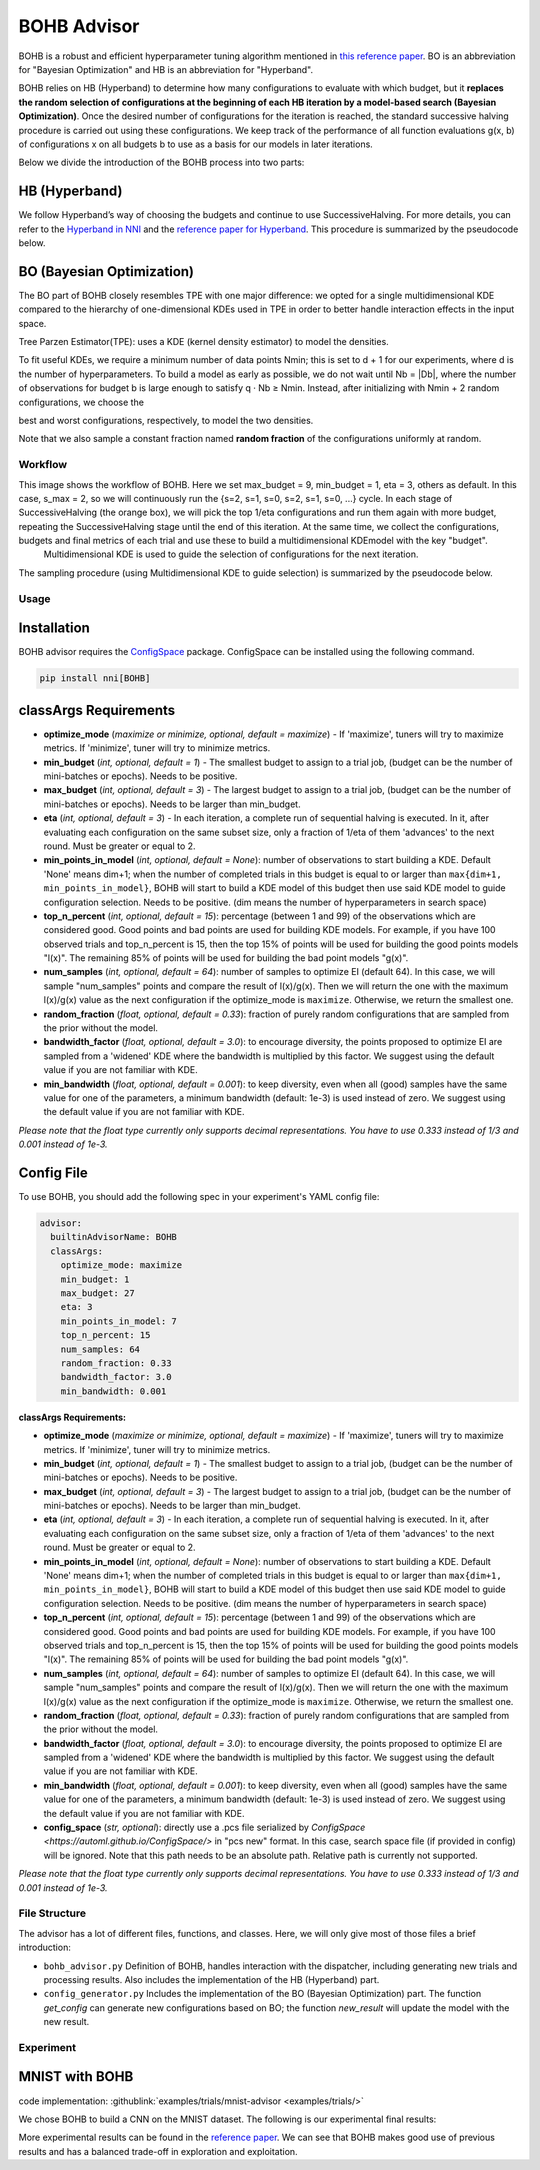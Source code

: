 BOHB Advisor
============

BOHB is a robust and efficient hyperparameter tuning algorithm mentioned in `this reference paper <https://arxiv.org/abs/1807.01774>`__. BO is an abbreviation for "Bayesian Optimization" and HB is an abbreviation for "Hyperband".

BOHB relies on HB (Hyperband) to determine how many configurations to evaluate with which budget, but it **replaces the random selection of configurations at the beginning of each HB iteration by a model-based search (Bayesian Optimization)**. Once the desired number of configurations for the iteration is reached, the standard successive halving procedure is carried out using these configurations. We keep track of the performance of all function evaluations g(x, b) of configurations x on all budgets b to use as a basis for our models in later iterations.

Below we divide the introduction of the BOHB process into two parts:

HB (Hyperband)
^^^^^^^^^^^^^^

We follow Hyperband’s way of choosing the budgets and continue to use SuccessiveHalving. For more details, you can refer to the `Hyperband in NNI <HyperbandAdvisor.rst>`__ and the `reference paper for Hyperband <https://arxiv.org/abs/1603.06560>`__. This procedure is summarized by the pseudocode below.


.. image:: ../../img/bohb_1.png
   :target: ../../img/bohb_1.png
   :alt: 


BO (Bayesian Optimization)
^^^^^^^^^^^^^^^^^^^^^^^^^^

The BO part of BOHB closely resembles TPE with one major difference: we opted for a single multidimensional KDE compared to the hierarchy of one-dimensional KDEs used in TPE in order to better handle interaction effects in the input space.

Tree Parzen Estimator(TPE): uses a KDE (kernel density estimator) to model the densities.


.. image:: ../../img/bohb_2.png
   :target: ../../img/bohb_2.png
   :alt: 


To fit useful KDEs, we require a minimum number of data points Nmin; this is set to d + 1 for our experiments, where d is the number of hyperparameters. To build a model as early as possible, we do not wait until Nb = \|Db\|, where the number of observations for budget b is large enough to satisfy q · Nb ≥ Nmin. Instead, after initializing with Nmin + 2 random configurations, we choose the


.. image:: ../../img/bohb_3.png
   :target: ../../img/bohb_3.png
   :alt: 


best and worst configurations, respectively, to model the two densities.

Note that we also sample a constant fraction named **random fraction** of the configurations uniformly at random.

Workflow
--------


.. image:: ../../img/bohb_6.jpg
   :target: ../../img/bohb_6.jpg
   :alt: 


This image shows the workflow of BOHB. Here we set max_budget = 9, min_budget = 1, eta = 3, others as default. In this case, s_max = 2, so we will continuously run the {s=2, s=1, s=0, s=2, s=1, s=0, ...} cycle. In each stage of SuccessiveHalving (the orange box), we will pick the top 1/eta configurations and run them again with more budget, repeating the SuccessiveHalving stage until the end of this iteration. At the same time, we collect the configurations, budgets and final metrics of each trial and use these to build a multidimensional KDEmodel with the key "budget".
 Multidimensional KDE is used to guide the selection of configurations for the next iteration.

The sampling procedure (using Multidimensional KDE to guide selection) is summarized by the pseudocode below.


.. image:: ../../img/bohb_4.png
   :target: ../../img/bohb_4.png
   :alt: 


Usage
-----

Installation
^^^^^^^^^^^^

BOHB advisor requires the `ConfigSpace <https://github.com/automl/ConfigSpace>`__ package. ConfigSpace can be installed using the following command.

.. code-block:: bash

   pip install nni[BOHB]

classArgs Requirements
^^^^^^^^^^^^^^^^^^^^^^

* **optimize_mode** (*maximize or minimize, optional, default = maximize*) - If 'maximize', tuners will try to maximize metrics. If 'minimize', tuner will try to minimize metrics.
* **min_budget** (*int, optional, default = 1*) - The smallest budget to assign to a trial job, (budget can be the number of mini-batches or epochs). Needs to be positive.
* **max_budget** (*int, optional, default = 3*) - The largest budget to assign to a trial job, (budget can be the number of mini-batches or epochs). Needs to be larger than min_budget.
* **eta** (*int, optional, default = 3*) - In each iteration, a complete run of sequential halving is executed. In it, after evaluating each configuration on the same subset size, only a fraction of 1/eta of them 'advances' to the next round. Must be greater or equal to 2.
* **min_points_in_model** (*int, optional, default = None*): number of observations to start building a KDE. Default 'None' means dim+1; when the number of completed trials in this budget is equal to or larger than ``max{dim+1, min_points_in_model}``, BOHB will start to build a KDE model of this budget then use said KDE model to guide configuration selection. Needs to be positive. (dim means the number of hyperparameters in search space)
* **top_n_percent** (*int, optional, default = 15*): percentage (between 1 and 99) of the observations which are considered good. Good points and bad points are used for building KDE models. For example, if you have 100 observed trials and top_n_percent is 15, then the top 15% of points will be used for building the good points models "l(x)". The remaining 85% of points will be used for building the bad point models "g(x)".
* **num_samples** (*int, optional, default = 64*): number of samples to optimize EI (default 64). In this case, we will sample "num_samples" points and compare the result of l(x)/g(x). Then we will return the one with the maximum l(x)/g(x) value as the next configuration if the optimize_mode is ``maximize``. Otherwise, we return the smallest one.
* **random_fraction** (*float, optional, default = 0.33*): fraction of purely random configurations that are sampled from the prior without the model.
* **bandwidth_factor** (*float, optional, default = 3.0*): to encourage diversity, the points proposed to optimize EI are sampled from a 'widened' KDE where the bandwidth is multiplied by this factor. We suggest using the default value if you are not familiar with KDE.
* **min_bandwidth** (*float, optional, default = 0.001*): to keep diversity, even when all (good) samples have the same value for one of the parameters, a minimum bandwidth (default: 1e-3) is used instead of zero. We suggest using the default value if you are not familiar with KDE.

*Please note that the float type currently only supports decimal representations. You have to use 0.333 instead of 1/3 and 0.001 instead of 1e-3.*


Config File
^^^^^^^^^^^

To use BOHB, you should add the following spec in your experiment's YAML config file:

.. code-block:: yaml

   advisor:
     builtinAdvisorName: BOHB
     classArgs:
       optimize_mode: maximize
       min_budget: 1
       max_budget: 27
       eta: 3
       min_points_in_model: 7
       top_n_percent: 15
       num_samples: 64
       random_fraction: 0.33
       bandwidth_factor: 3.0
       min_bandwidth: 0.001

**classArgs Requirements:**


* **optimize_mode** (*maximize or minimize, optional, default = maximize*) - If 'maximize', tuners will try to maximize metrics. If 'minimize', tuner will try to minimize metrics.
* **min_budget** (*int, optional, default = 1*) - The smallest budget to assign to a trial job, (budget can be the number of mini-batches or epochs). Needs to be positive.
* **max_budget** (*int, optional, default = 3*) - The largest budget to assign to a trial job, (budget can be the number of mini-batches or epochs). Needs to be larger than min_budget.
* **eta** (*int, optional, default = 3*) - In each iteration, a complete run of sequential halving is executed. In it, after evaluating each configuration on the same subset size, only a fraction of 1/eta of them 'advances' to the next round. Must be greater or equal to 2.
* **min_points_in_model** (*int, optional, default = None*): number of observations to start building a KDE. Default 'None' means dim+1; when the number of completed trials in this budget is equal to or larger than ``max{dim+1, min_points_in_model}``, BOHB will start to build a KDE model of this budget then use said KDE model to guide configuration selection. Needs to be positive. (dim means the number of hyperparameters in search space)
* **top_n_percent** (*int, optional, default = 15*): percentage (between 1 and 99) of the observations which are considered good. Good points and bad points are used for building KDE models. For example, if you have 100 observed trials and top_n_percent is 15, then the top 15% of points will be used for building the good points models "l(x)". The remaining 85% of points will be used for building the bad point models "g(x)".
* **num_samples** (*int, optional, default = 64*): number of samples to optimize EI (default 64). In this case, we will sample "num_samples" points and compare the result of l(x)/g(x). Then we will return the one with the maximum l(x)/g(x) value as the next configuration if the optimize_mode is ``maximize``. Otherwise, we return the smallest one.
* **random_fraction** (*float, optional, default = 0.33*): fraction of purely random configurations that are sampled from the prior without the model.
* **bandwidth_factor** (*float, optional, default = 3.0*): to encourage diversity, the points proposed to optimize EI are sampled from a 'widened' KDE where the bandwidth is multiplied by this factor. We suggest using the default value if you are not familiar with KDE.
* **min_bandwidth** (*float, optional, default = 0.001*): to keep diversity, even when all (good) samples have the same value for one of the parameters, a minimum bandwidth (default: 1e-3) is used instead of zero. We suggest using the default value if you are not familiar with KDE.
* **config_space** (*str, optional*): directly use a .pcs file serialized by `ConfigSpace <https://automl.github.io/ConfigSpace/>` in "pcs new" format. In this case, search space file (if provided in config) will be ignored. Note that this path needs to be an absolute path. Relative path is currently not supported.

*Please note that the float type currently only supports decimal representations. You have to use 0.333 instead of 1/3 and 0.001 instead of 1e-3.*

File Structure
--------------

The advisor has a lot of different files, functions, and classes. Here, we will only give most of those files a brief introduction:


* ``bohb_advisor.py`` Definition of BOHB, handles interaction with the dispatcher, including generating new trials and processing results. Also includes the implementation of the HB (Hyperband) part.
* ``config_generator.py`` Includes the implementation of the BO (Bayesian Optimization) part. The function *get_config* can generate new configurations based on BO; the function *new_result* will update the model with the new result.

Experiment
----------

MNIST with BOHB
^^^^^^^^^^^^^^^

code implementation: :githublink:`examples/trials/mnist-advisor <examples/trials/>`

We chose BOHB to build a CNN on the MNIST dataset. The following is our experimental final results:


.. image:: ../../img/bohb_5.png
   :target: ../../img/bohb_5.png
   :alt: 


More experimental results can be found in the `reference paper <https://arxiv.org/abs/1807.01774>`__. We can see that BOHB makes good use of previous results and has a balanced trade-off in exploration and exploitation.
